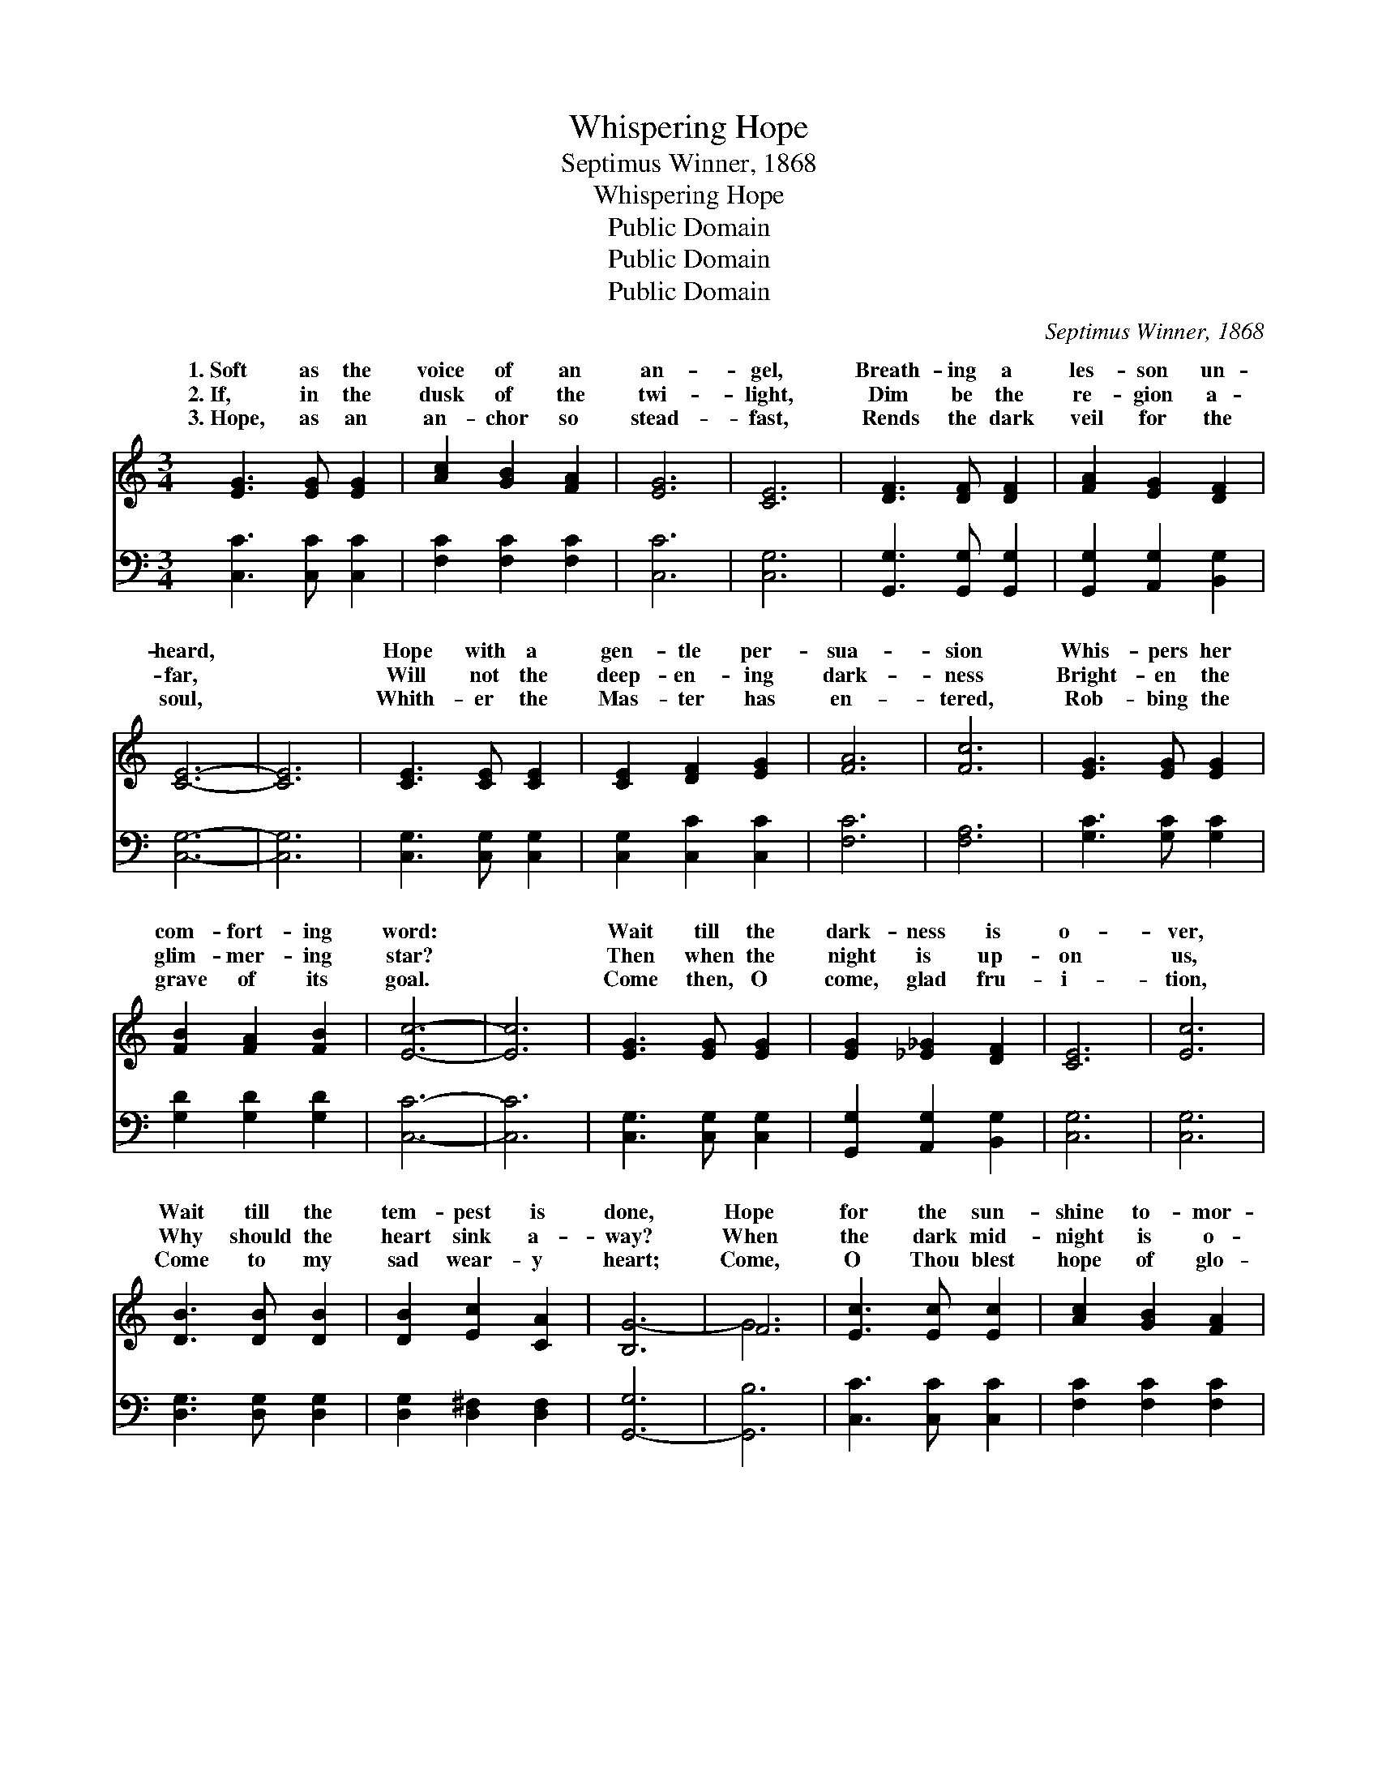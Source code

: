 X:1
T:Whispering Hope
T:Septimus Winner, 1868
T:Whispering Hope
T:Public Domain
T:Public Domain
T:Public Domain
C:Septimus Winner, 1868
Z:Public Domain
%%score ( 1 2 ) 3
L:1/8
M:3/4
K:C
V:1 treble 
V:2 treble 
V:3 bass 
V:1
 [EG]3 [EG] [EG]2 | [Ac]2 [GB]2 [FA]2 | [EG]6 | [CE]6 | [DF]3 [DF] [DF]2 | [FA]2 [EG]2 [DF]2 | %6
w: 1.~Soft as the|voice of an|an-|gel,|Breath- ing a|les- son un-|
w: 2.~If, in the|dusk of the|twi-|light,|Dim be the|re- gion a-|
w: 3.~Hope, as an|an- chor so|stead-|fast,|Rends the dark|veil for the|
 [CE]6- | [CE]6 | [CE]3 [CE] [CE]2 | [CE]2 [DF]2 [EG]2 | [FA]6 | [Fc]6 | [EG]3 [EG] [EG]2 | %13
w: heard,||Hope with a|gen- tle per-|sua-|sion|Whis- pers her|
w: far,||Will not the|deep- en- ing|dark-|ness|Bright- en the|
w: soul,||Whith- er the|Mas- ter has|en-|tered,|Rob- bing the|
 [FB]2 [FA]2 [FB]2 | [Ec]6- | [Ec]6 | [EG]3 [EG] [EG]2 | [EG]2 [_E_G]2 [DF]2 | [CE]6 | [Ec]6 | %20
w: com- fort- ing|word:||Wait till the|dark- ness is|o-|ver,|
w: glim- mer- ing|star?||Then when the|night is up-|on|us,|
w: grave of its|goal.||Come then, O|come, glad fru-|i-|tion,|
 [DB]3 [DB] [DB]2 | [DB]2 [Ec]2 [CA]2 | [B,G-]6 | F6 | [Ec]3 [Ec] [Ec]2 | [Ac]2 [GB]2 [FA]2 | %26
w: Wait till the|tem- pest is|done,|Hope|for the sun-|shine to- mor-|
w: Why should the|heart sink a-|way?|When|the dark mid-|night is o-|
w: Come to my|sad wear- y|heart;|Come,|O Thou blest|hope of glo-|
 [EG]6 | [Ec]6 | [CE]3 [CE] [CE]2 | [B,G]2 [B,F]2 [B,D]2 | C6- | C6 ||"^Refrain" F3 F F2 | %33
w: row,|Af-|ter the show-|er is gone.||||
w: ver,|Watch|for the break-|ing of day.|Whis-||ing * *|
w: ry,|Nev-|er, O nev-|er de- part.||||
 =G2 F2 B2 | (E3 E E2) | E2 B2 c2 | (F3 F F2) | d2 [Ec]2 [Fd]2 | G3 G G2 | G6 | F3 F F2 | %41
w: ||||||||
w: * hope, oh|thy * *|Mak- ing *|heart * *|* its sor-|re- * *|joice.||
w: ||||||||
 F2 B2 c2 | E3 E E2 | [EG]2 [EG]2 [CE]2 | [B,-F]6 | [B,G]2 [A,G]2 [B,F]2 | [CE]6 |] %47
w: ||||||
w: ||||||
w: ||||||
V:2
 x6 | x6 | x6 | x6 | x6 | x6 | x6 | x6 | x6 | x6 | x6 | x6 | x6 | x6 | x6 | x6 | x6 | x6 | x6 | %19
w: |||||||||||||||||||
w: |||||||||||||||||||
 x6 | x6 | x6 | x6 | G6 | x6 | x6 | x6 | x6 | x6 | x6 | C6- | C6 || G6- | =G2 A2 B2 | c6- | c2 x4 | %36
w: |||||||||||||||||
w: ||||||||||||per-||how wel- come|voice,|my|
 d6- | F2 x4 | e6 | E6 | A6 | A2 B2 c2 | G6 | x6 | x6 | x6 | x6 |] %47
w: |||||||||||
w: in|row||||||||||
V:3
 [C,C]3 [C,C] [C,C]2 | [F,C]2 [F,C]2 [F,C]2 | [C,C]6 | [C,G,]6 | [G,,G,]3 [G,,G,] [G,,G,]2 | %5
 [G,,G,]2 [A,,G,]2 [B,,G,]2 | [C,G,]6- | [C,G,]6 | [C,G,]3 [C,G,] [C,G,]2 | [C,G,]2 [C,C]2 [C,C]2 | %10
 [F,C]6 | [F,A,]6 | [G,C]3 [G,C] [G,C]2 | [G,D]2 [G,D]2 [G,D]2 | [C,C]6- | [C,C]6 | %16
 [C,G,]3 [C,G,] [C,G,]2 | [G,,G,]2 [A,,G,]2 [B,,G,]2 | [C,G,]6 | [C,G,]6 | [D,G,]3 [D,G,] [D,G,]2 | %21
 [D,G,]2 [D,^F,]2 [D,F,]2 | [G,,-G,]6 | [G,,B,]6 | [C,C]3 [C,C] [C,C]2 | [F,C]2 [F,C]2 [F,C]2 | %26
 [C,C]6 | [C,G,]6 | [G,,G,]3 [G,,G,] [G,,G,]2 | [G,,F,]2 [G,,D,]2 [G,,F,]2 | [C,E,]6- | [C,E,]6 || %32
 [G,B,]3 [G,B,] [G,B,]2 | [G,B,]2 z2 z2 | [C,C]3 [C,B,] [C,A,]2 | [C,G,]2 z2 z2 | %36
 [G,B,]3 [G,B,] [G,B,]2 | [G,B,]2 [G,A,]2 [G,B,]2 | [C,C]3 [C,C] [C,C]2 | [C,C]6 | %40
 [F,C]3 [F,C] [F,C]2 | [F,C]2 z2 z2 | [C,C]3 [C,C] [C,C]2 | [C,C]2 [C,C]2 [C,G,]2 | %44
 [G,,G,]2 [G,,G,]2 [G,,G,]2 | [G,,D,]2 [G,,D,]2 [G,,G,]2 | [C,G,]6 |] %47

